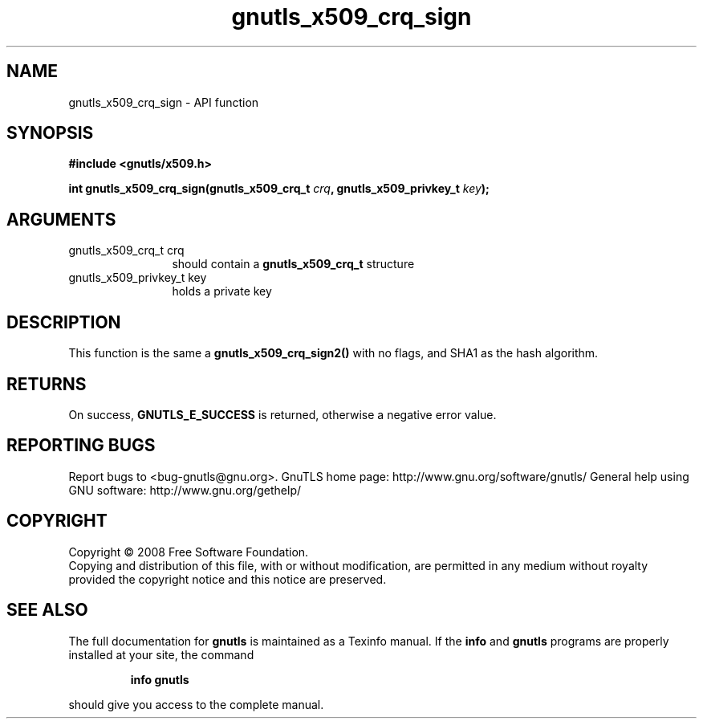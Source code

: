 .\" DO NOT MODIFY THIS FILE!  It was generated by gdoc.
.TH "gnutls_x509_crq_sign" 3 "2.10.0" "gnutls" "gnutls"
.SH NAME
gnutls_x509_crq_sign \- API function
.SH SYNOPSIS
.B #include <gnutls/x509.h>
.sp
.BI "int gnutls_x509_crq_sign(gnutls_x509_crq_t " crq ", gnutls_x509_privkey_t " key ");"
.SH ARGUMENTS
.IP "gnutls_x509_crq_t crq" 12
should contain a \fBgnutls_x509_crq_t\fP structure
.IP "gnutls_x509_privkey_t key" 12
holds a private key
.SH "DESCRIPTION"
This function is the same a \fBgnutls_x509_crq_sign2()\fP with no flags,
and SHA1 as the hash algorithm.
.SH "RETURNS"
On success, \fBGNUTLS_E_SUCCESS\fP is returned, otherwise a
negative error value.
.SH "REPORTING BUGS"
Report bugs to <bug-gnutls@gnu.org>.
GnuTLS home page: http://www.gnu.org/software/gnutls/
General help using GNU software: http://www.gnu.org/gethelp/
.SH COPYRIGHT
Copyright \(co 2008 Free Software Foundation.
.br
Copying and distribution of this file, with or without modification,
are permitted in any medium without royalty provided the copyright
notice and this notice are preserved.
.SH "SEE ALSO"
The full documentation for
.B gnutls
is maintained as a Texinfo manual.  If the
.B info
and
.B gnutls
programs are properly installed at your site, the command
.IP
.B info gnutls
.PP
should give you access to the complete manual.
